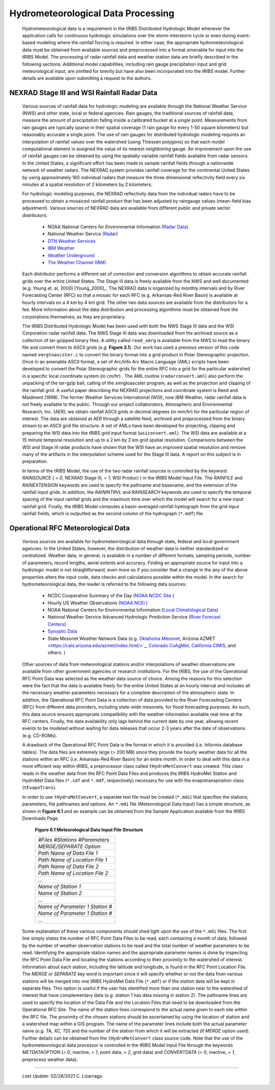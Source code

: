 
Hydrometeorological Data Processing
=========================================

        Hydrometeorological data is a requirement in the tRIBS Distributed Hydrologic Model whenever the application calls for continuous hydrologic simulations over the storm-interstorm cycle or even during event-based modeling where the rainfall forcing is required. In either case, the appropriate hydrometeorological data must be obtained from available sources and preprocessed into a format amenable for input into the tRIBS Model. The processing of radar rainfall data and weather station data are briefly described in the following sections. Additional model capabilities, including rain gauge precipitation input and grid meteorological input, are omitted for brevity but have also been incorporated into the tRIBS model. Further details are available upon submitting a request to the authors.

NEXRAD Stage III and WSI Rainfall Radar Data
---------------------------------------------------

        Various sources of rainfall data for hydrologic modeling are available through the National Weather Service (NWS) and other state, local or federal agencies. Rain gauges, the traditional sources of rainfall data, measure the amount of precipitation falling inside a calibrated bucket at a single point. Measurements from rain gauges are typically sparse in their spatial coverage (1 rain gauge for every 1-50 square kilometers) but reasonably accurate a single point. The use of rain gauges for distributed hydrologic modeling requires an interpolation of rainfall values over the watershed (using Thiessen polygons) so that each model computational element is assigned the value of its nearest neighboring gauge. An improvement upon the use of rainfall gauges can be obtained by using the spatially-variable rainfall fields available from radar sensors. In the United States, a significant effort has been made to sample rainfall fields through a nationwide network of weather radars. The NEXRAD system provides rainfall coverage for the continental United States by using approximately 160 individual radars that measure the three dimensional reflectivity field every six minutes at a spatial resolution of 2 kilometers by 2 kilometers.

        For hydrologic modeling purposes, the NEXRAD reflectivity data from the individual radars have to be processed to obtain a mosaiced rainfall product that has been adjusted by raingauge values (mean-field bias adjustment). Various sources of NEXRAD data are available from different public and private sector distributors:

            * NOAA National Centers for Environmental Information (`Radar Data <https://www.ncdc.noaa.gov/data-access/radar-data/>`_)
            * National Weather Service (`Radar <https://radar.weather.gov/#/>`_)
            * `DTN Weather Services <https://www.dtn.com/>`_
            * `IBM Weather <https://www.ibm.com/weather/>`_
            * `Weather Underground <https://www.wunderground.com/>`_
            * `The Weather Channel (IBM) <https://weather.com/>`_

        Each distributor performs a different set of correction and conversion algorithms to obtain accurate rainfall grids over the entire United States. The Stage III data is freely available from the NWS and well documented (e.g. Young et. al, 2000) [Young_2000]_. The NEXRAD data is organized by monthly intervals and by River Forecasting Center (RFC) so that a mosaic for each RFC (e.g. Arkansas-Red River Basin) is available at hourly intervals on a 4 km by 4 km grid. The other two data sources are available from the distributors for a fee. More information about the data distribution and processing algorithms must be obtained from the corporations themselves, as they are proprietary.

        The tRIBS Distributed Hydrologic Model has been used with both the NWS Stage III data and the WSI Corporation radar rainfall data. The NWS Stage III data was downloaded from the archived source as a collection of tar-gzipped binary files. A utility called ``read_xmrg`` is available from the NWS to read the binary file and convert them to ASCII grids (*e.g.* **Figure 3.1**). Our work has used a previous version of this code named ``xmrgtoascster.c``  to convert the binary format into a grid product in Polar Stereographic projection. Once in an amenable ASCII format, a set of Arc/Info Arc Macro Language (AML) scripts have been developed to convert the Polar Stereographic grids for the entire RFC into a grid for the particular watershed in a specific local coordinate system (in *cm/hr*) . The AML routine (``radarconvert.aml``) also perform the unpacking of the tar-gzip ball, calling of the xmrgtoascster program, as well as the projection and clipping of the rainfall grid. A useful paper describing the NEXRAD projections and coordinate system is Reed and Maidment (1998).  The former Weather Services International (WSI), now IBM Weather, radar rainfall data is not freely available to the public. Through our project collaborators, Atmospheric and Environmental Research, Inc. (AER), we obtain rainfall ASCII grids in decimal degrees (in *mm/hr*) for the particular region of interest. The data are obtained at AER through a satellite feed, archived and preprocessed from the binary stream to an ASCII grid file structure. A set of AMLs have been developed for projecting, clipping and preparing the WSI data into the tRIBS grid input format (``wsiconvert.aml``). The WSI data are available at a 15 minute temporal resolution and up to a 2 km by 2 km grid spatial resolution. Comparisons between the WSI and Stage III radar products have shown that the WSI have an improved spatial resolution and remove many of the artifacts in the interpolation scheme used for the Stage III data. A report on this subject is in preparation.

        In terms of the tRIBS Model, the use of the two radar rainfall sources is controlled by the keyword *RAINSOURCE* ( *= 0*, NEXRAD Stage III, *= 1*, WSI Product ) in the tRIBS Model Input File. The *RAINFILE* and *RAINEXTENSION* keywords are used to specify the pathname and basename, and the extension of the rainfall input grids. In addition, the *RAININTRVL* and *RAINSEARCH* keywords are used to specify the temporal spacing of the input rainfall grids and the maximum time over which the model will search for a new input rainfall grid. Finally, the tRIBS Model computes a basin-averaged rainfall hyetograph from the grid input rainfall fields, which is outputted as the second column of the hydrograph (``*.mdf``) file.


Operational RFC Meteorological Data
-----------------------------------------

        Various sources are available for hydrometeorological data through state, federal and local government agencies. In the United States, however, the distribution of weather data is neither standardized or centralized. Weather data, in general, is available in a number of different formats, sampling periods, number of parameters, record lengths, aerial extents and accuracy. Finding an appropriate source for input into a hydrologic model is not straightforward, even more so if you consider that a change in the any of the above properties alters the input code, data checks and calculations possible within the model. In the search for hydrometeorological data, the reader is referred to the following data sources:

            * NCDC Cooperative Summary of the Day (`NOAA NCDC Site <https://www.ncdc.noaa.gov/>`_ )
            * Hourly US Weather Observations (`NOAA NCEI <https://www.ncdc.noaa.gov/data-access/>`_ )
            * NOAA National Centers for Environmental Information (`Local Climatological Data <https://www.ncdc.noaa.gov/cdo-web/datatools/lcd/>`_)
            * National Weather Service Advanced Hydrologic Prediction Service (`River Forecast Centers <https://water.weather.gov/ahps/rfc/rfc.php/>`_)
            * `Synoptic Data <https://download.synopticdata.com/>`_
            * State Mesonet Weather Network Data (e.g. `Oklahoma Mesonet <http://www.mesonet.org/index.php/>`_, Arizona AZMET <https://cals.arizona.edu/azmet/index.html/>`_, `Colorado CoAgMet <http://www.coagmet.colostate.edu/>`_, `California CIMIS <https://cimis.water.ca.gov/>`_, and others. )


        Other sources of data from meteorological stations and/or interpolations of weather observations are available from other government agencies or research institutions. For the tRIBS, the use of the Operational RFC Point Data was selected as the weather data source of choice. Among the reasons for this selection were the fact that the data is available freely for the entire United States at an hourly interval and includes all the necessary weather parameters necessary for a complete description of the atmospheric state. In addition, the Operational RFC Point Data is a collection of data provided to the River Forecasting Centers (RFC) from different data providers, including state-wide mesonets, for flood forecasting purposes. As such, this data source ensures appropriate compatibility with the weather information available real-time at the RFC centers. Finally, the data availability only lags behind the current date by one year, allowing recent events to be modeled without waiting for data releases that occur 2-3 years after the date of observations (e.g. CD-ROMs).

        A drawback of the Operational RFC Point Data is the format in which it is provided (*i.e.* Informix database tables). The data files are extremely large (> 200 MB) since they provide the hourly weather data for all the stations within an RFC (*i.e.* Arkansas-Red River Basin) for an entire month. In order to deal with this data in a more efficient way within tRIBS, a preprocessor class called ``tHydroMetConvert`` was created. This class reads in the weather data from the RFC Point Data Files and produces the tRIBS HydroMet Station and HydroMet Data files (``*.sdf`` and ``*.mdf``, respectively) necessary for use with the evapotranspiration class (``tEvapoTrans``).

        In order to use ``tHydroMetConvert``, a separate text file must be created (``*.mdi``) that specifies the stations, parameters, file pathnames and options. An ``*.mdi`` file (Meteorological Data Input) has a simple structure, as shown in **Figure 6.1** and an example can be obtained from the Sample Application available from the tRIBS Downloads Page.

            **Figure 6.1 Meteorological Data Input File Structure**

            .. tabularcolumns |l|

            +--------------------------------------+
            | *#Files*  *#Stations*  *#Parameters* |
            +--------------------------------------+
            |   *MERGE/SEPARATE Option*            |
            +--------------------------------------+
            |   *Path Name of Data File 1*         |
            +--------------------------------------+
            |   *Path Name of Location File 1*     |
            +--------------------------------------+
            |  *Path Name of Data File 2*          |
            +--------------------------------------+
            |  *Path Name of Location File 2*      |
            +--------------------------------------+
            |  ...                                 |
            +--------------------------------------+
            |  *Name of Station 1*                 |
            +--------------------------------------+
            |  *Name of Station 2*                 |
            +--------------------------------------+
            |  ...                                 |
            +--------------------------------------+
            |  *Name of Parameter 1*  *Station #*  |
            +--------------------------------------+
            |  *Name of Parameter 1*  *Station #*  |
            +--------------------------------------+
            |  ...                                 |
            +--------------------------------------+

        Some explanation of these various components should shed light upon the use of the ``*.mdi`` files. The first line simply states the number of RFC Point Data Files to be read, each containing a month of data, followed by the number of weather observation stations to be read and the total number of weather parameters to be read. Identifying the appropriate station names and the appropriate parameter names is done by inspecting the RFC Point Data File and locating the stations according to their proximity to the watershed of interest. Information about each station, including the latitude and longitude, is found in the RFC Point Location File. The *MERGE* or *SEPARATE* key word is important since it will specify whether or not the data from various stations will be merged into one tRIBS HydroMet Data File (``*.mdf``) or if the station data will be kept in separate files. This option is useful if the user has identified more than one station near to the watershed of interest that have complementary data (*e.g.* station 1 has data missing in station 2). The pathname lines are used to specify the location of the Data File and the Location Files that need to be downloaded from the Operational RFC Site. The name of the station lines correspond to the actual name given to each site within the RFC file. The proximity of the chosen stations should be ascertained by using the location of station and a watershed map within a GIS program. The name of the parameter lines include both the actual parameter name (*e.g. TA, XC, TD*) and the number of the station from which it will be extracted (if *MERGE* option used). Further details can be obtained from the ``tHydroMetConvert`` class source code. Note that the use of the hydrometeorological data processor is controlled in the tRIBS Model Input File through the keywords *METDATAOPTION* (*= 0*, inactive, *= 1*, point data, *= 2*, grid data) and *CONVERTDATA* (*= 0*, inactive, *= 1*, preprocess weather data).


---------------------------------------------------------------------------------

          *Last Update:* 02/28/2021  C. Lizarraga
